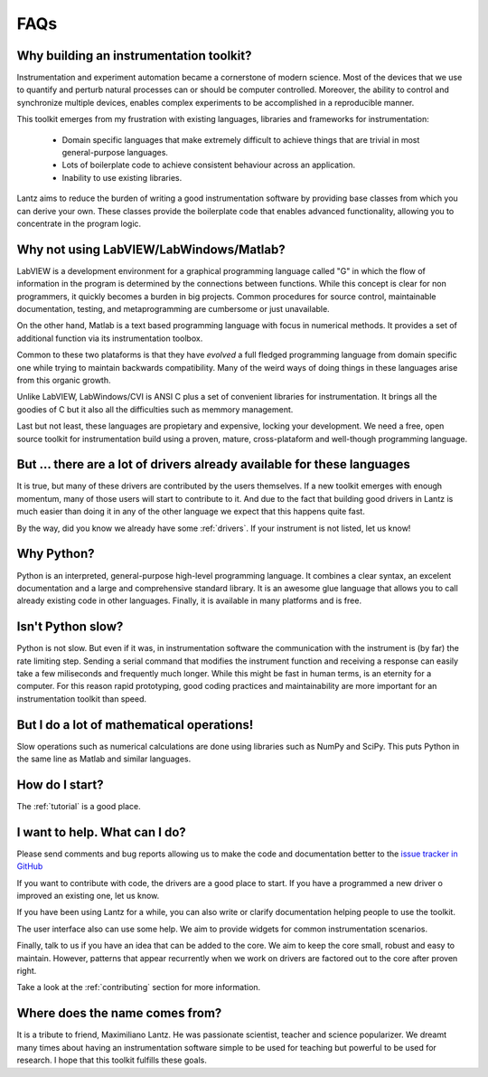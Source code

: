 .. _faq:

====
FAQs
====

Why building an instrumentation toolkit?
----------------------------------------

Instrumentation and experiment automation became a cornerstone of modern science. Most of the devices that we use to quantify and perturb natural processes can or should be computer controlled. Moreover, the ability to control and synchronize multiple devices, enables complex experiments to be accomplished in a reproducible manner.

This toolkit emerges from my frustration with existing languages, libraries and frameworks for instrumentation:

  - Domain specific languages that make extremely difficult to achieve things that are
    trivial in most general-purpose   languages.
  - Lots of boilerplate code to achieve consistent behaviour across an application.
  - Inability to use existing libraries.

Lantz aims to reduce the burden of writing a good instrumentation software by providing base classes from which you can derive your own. These classes provide the boilerplate code that enables advanced functionality, allowing you to concentrate in the program logic.


Why not using LabVIEW/LabWindows/Matlab?
----------------------------------------

LabVIEW is a development environment for a graphical programming language called "G" in which the flow of information in the program is determined by the connections between functions. While this concept is clear for non programmers, it quickly becomes a burden in big projects. Common procedures for source control, maintainable documentation, testing, and metaprogramming are cumbersome or just unavailable.

On the other hand, Matlab is a text based programming language with focus in numerical methods. It provides a set of additional function via its instrumentation toolbox.

Common to these two plataforms is that they have *evolved* a full fledged programming language from domain specific one while trying to maintain backwards compatibility. Many of the weird ways of doing things in these languages arise from this organic growth.

Unlike LabVIEW, LabWindows/CVI is ANSI C plus a set of convenient libraries for instrumentation. It brings all the goodies of C but it also all the difficulties such as memmory management.

Last but not least, these languages are propietary and expensive, locking your development. We need a free, open source toolkit for instrumentation build using a proven, mature, cross-plataform and well-though programming language.


But ... there are a lot of drivers already available for these languages
------------------------------------------------------------------------

It is true, but many of these drivers are contributed by the users themselves. If a new toolkit emerges with enough momentum, many of those users will start to contribute to it. And due to the fact that building good drivers in Lantz is much easier than doing it in any of the other language we expect that this happens quite fast.

By the way, did you know we already have some :ref:`drivers`. If your instrument is not listed, let us know!


Why Python?
-----------

Python is an interpreted, general-purpose high-level programming language. It combines a clear syntax, an excelent documentation and a large and comprehensive standard library. It is an awesome glue language that allows you to call already existing code in other languages. Finally, it is available in many platforms and is free.


Isn't Python slow?
------------------

Python is not slow. But even if it was, in instrumentation software the communication with the instrument is (by far) the rate limiting step. Sending a serial command that modifies the instrument function and receiving a response can easily take a few miliseconds and frequently much longer. While this might be fast in human terms, is an eternity for a computer. For this reason rapid prototyping, good coding practices and maintainability are more important for an instrumentation toolkit than speed.


But I do a lot of mathematical operations!
------------------------------------------

Slow operations such as numerical calculations are done using libraries such as NumPy and SciPy. This puts Python in the same line as Matlab and similar languages. 


How do I start?
---------------

The :ref:`tutorial` is a good place.


I want to help. What can I do?
------------------------------

Please send comments and bug reports allowing us to make the code and documentation better to the `issue tracker in GitHub`_

If you want to contribute with code, the drivers are a good place to start. If you have a programmed a new driver o improved an existing one, let us know.

If you have been using Lantz for a while, you can also write or clarify documentation helping people to use the toolkit. 

The user interface also can use some help. We aim to provide widgets for common instrumentation scenarios. 

Finally, talk to us if you have an idea that can be added to the core. We aim to keep the core small, robust and easy to maintain. However, patterns that appear recurrently when we work on drivers are factored out to the core after proven right.

Take a look at the :ref:`contributing` section for more information.


Where does the name comes from?
-------------------------------

It is a tribute to friend, Maximiliano Lantz. He was passionate scientist, teacher and science popularizer. We dreamt many times about having an instrumentation software simple to be used for teaching but powerful to be used for research. I hope that this toolkit fulfills these goals.


.. _`issue tracker in GitHub`: https://github.com/hgrecco/lantz/issues
